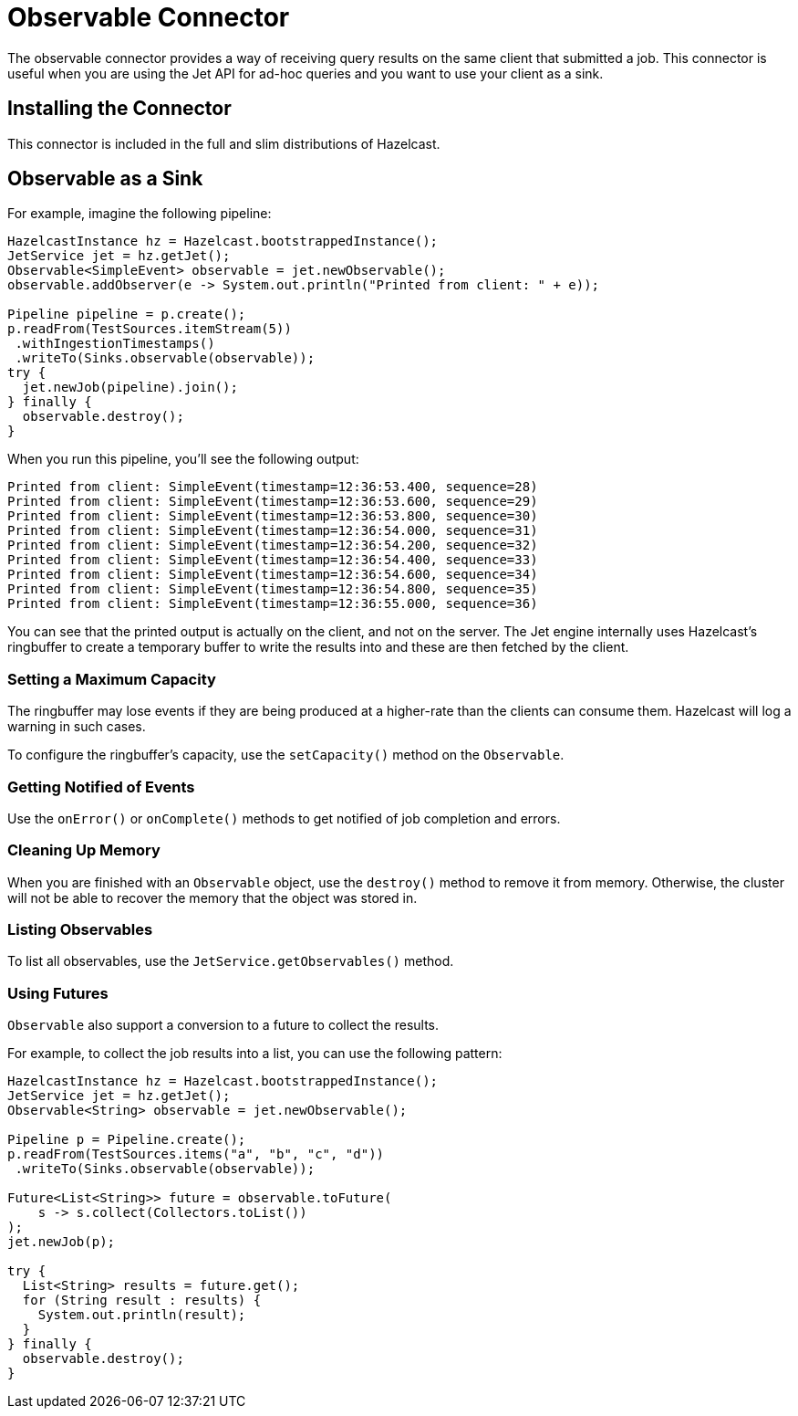 = Observable Connector
:description: The observable connector provides a way of receiving query results on the same client that submitted a job. This connector is useful when you are using the Jet API for ad-hoc queries and you want to use your client as a sink.

{description}

== Installing the Connector

This connector is included in the full and slim distributions of Hazelcast.

== Observable as a Sink

For example, imagine the following pipeline:

```java
HazelcastInstance hz = Hazelcast.bootstrappedInstance();
JetService jet = hz.getJet();
Observable<SimpleEvent> observable = jet.newObservable();
observable.addObserver(e -> System.out.println("Printed from client: " + e));

Pipeline pipeline = p.create();
p.readFrom(TestSources.itemStream(5))
 .withIngestionTimestamps()
 .writeTo(Sinks.observable(observable));
try {
  jet.newJob(pipeline).join();
} finally {
  observable.destroy();
}
```

When you run this pipeline, you'll see the following output:

```
Printed from client: SimpleEvent(timestamp=12:36:53.400, sequence=28)
Printed from client: SimpleEvent(timestamp=12:36:53.600, sequence=29)
Printed from client: SimpleEvent(timestamp=12:36:53.800, sequence=30)
Printed from client: SimpleEvent(timestamp=12:36:54.000, sequence=31)
Printed from client: SimpleEvent(timestamp=12:36:54.200, sequence=32)
Printed from client: SimpleEvent(timestamp=12:36:54.400, sequence=33)
Printed from client: SimpleEvent(timestamp=12:36:54.600, sequence=34)
Printed from client: SimpleEvent(timestamp=12:36:54.800, sequence=35)
Printed from client: SimpleEvent(timestamp=12:36:55.000, sequence=36)
```

You can see that the printed output is actually on the client, and not
on the server. The Jet engine internally uses Hazelcast's ringbuffer to create a
temporary buffer to write the results into and these are then fetched by
the client.

=== Setting a Maximum Capacity

The ringbuffer may lose events if they are being produced at a higher-rate than the clients can consume them. Hazelcast will log a warning in such cases.

To configure the ringbuffer's capacity, use the `setCapacity()` method on the `Observable`.

=== Getting Notified of Events

Use the `onError()` or `onComplete()` methods to
get notified of job completion and errors.

=== Cleaning Up Memory

When you are finished with an `Observable` object, use the `destroy()` method to remove it from memory. Otherwise, the cluster will not be able to recover the memory that the object was stored in.

=== Listing Observables

To list all observables, use the
`JetService.getObservables()` method.

=== Using Futures

`Observable` also support a conversion to a future to collect the
results.

For example, to collect the job results into a list, you can use the
following pattern:

```java
HazelcastInstance hz = Hazelcast.bootstrappedInstance();
JetService jet = hz.getJet();
Observable<String> observable = jet.newObservable();

Pipeline p = Pipeline.create();
p.readFrom(TestSources.items("a", "b", "c", "d"))
 .writeTo(Sinks.observable(observable));

Future<List<String>> future = observable.toFuture(
    s -> s.collect(Collectors.toList())
);
jet.newJob(p);

try {
  List<String> results = future.get();
  for (String result : results) {
    System.out.println(result);
  }
} finally {
  observable.destroy();
}
```
